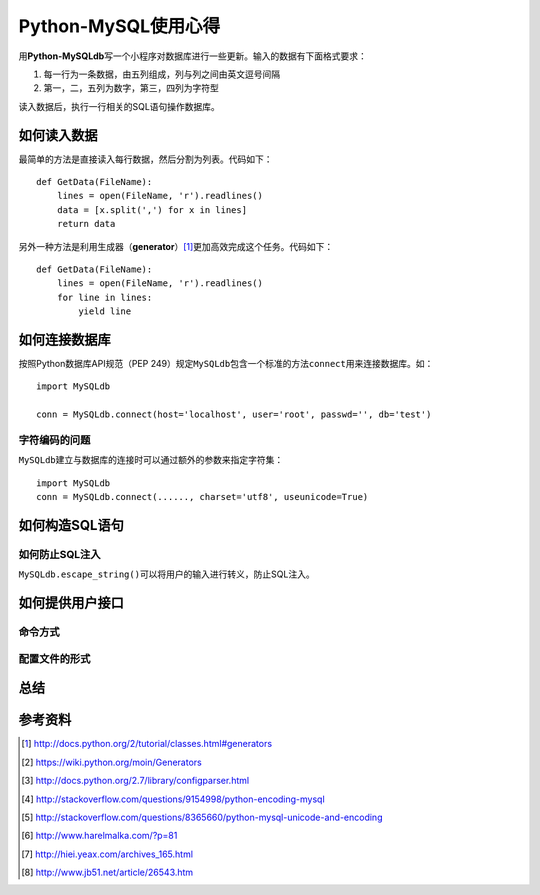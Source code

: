 Python-MySQL使用心得
*********************
用\ **Python-MySQLdb**\ 写一个小程序对数据库进行一些更新。输入的数据有下面格式\
要求：

1.  每一行为一条数据，由五列组成，列与列之间由英文逗号间隔
2.  第一，二，五列为数字，第三，四列为字符型

读入数据后，执行一行相关的SQL语句操作数据库。

如何读入数据
==============
最简单的方法是直接读入每行数据，然后分割为列表。代码如下：\ ::

    def GetData(FileName):
        lines = open(FileName, 'r').readlines()
        data = [x.split(',') for x in lines]
        return data

另外一种方法是利用生成器（\ **generator**\ ）\ [#]_\ 更加高效完成这个任务。代码\
如下：\ ::

    def GetData(FileName):
        lines = open(FileName, 'r').readlines()
        for line in lines:
            yield line


如何连接数据库
================
按照Python数据库API规范（PEP 249）规定\ ``MySQLdb``\ 包含一个标准的方法\
``connect``\ 用来连接数据库。如：\ ::

    import MySQLdb

    conn = MySQLdb.connect(host='localhost', user='root', passwd='', db='test')


字符编码的问题
----------------
``MySQLdb``\ 建立与数据库的连接时可以通过额外的参数来指定字符集：\ ::

    import MySQLdb
    conn = MySQLdb.connect(......, charset='utf8', useunicode=True)


如何构造SQL语句
==================


如何防止SQL注入
----------------
``MySQLdb.escape_string()``\ 可以将用户的输入进行转义，防止SQL注入。


如何提供用户接口
==================

命令方式
--------


配置文件的形式
------------------


总结
=====


参考资料
==========
.. [#]  http://docs.python.org/2/tutorial/classes.html#generators
.. [#]  https://wiki.python.org/moin/Generators
.. [#]  http://docs.python.org/2.7/library/configparser.html
.. [#]  http://stackoverflow.com/questions/9154998/python-encoding-mysql
.. [#]  http://stackoverflow.com/questions/8365660/python-mysql-unicode-and-encoding
.. [#]  http://www.harelmalka.com/?p=81
.. [#]  http://hiei.yeax.com/archives_165.html
.. [#]  http://www.jb51.net/article/26543.htm

